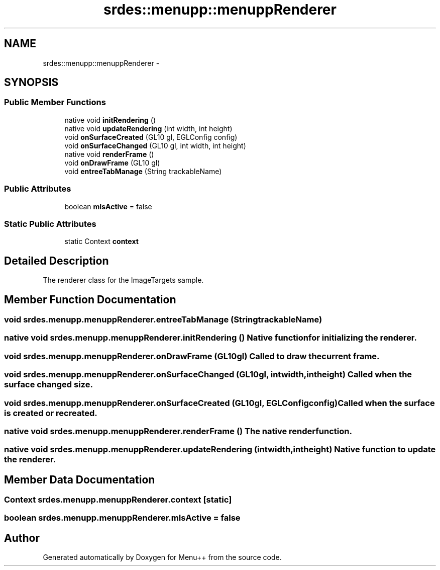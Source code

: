 .TH "srdes::menupp::menuppRenderer" 3 "Tue Feb 28 2012" "Menu++" \" -*- nroff -*-
.ad l
.nh
.SH NAME
srdes::menupp::menuppRenderer \- 
.SH SYNOPSIS
.br
.PP
.SS "Public Member Functions"

.in +1c
.ti -1c
.RI "native void \fBinitRendering\fP ()"
.br
.ti -1c
.RI "native void \fBupdateRendering\fP (int width, int height)"
.br
.ti -1c
.RI "void \fBonSurfaceCreated\fP (GL10 gl, EGLConfig config)"
.br
.ti -1c
.RI "void \fBonSurfaceChanged\fP (GL10 gl, int width, int height)"
.br
.ti -1c
.RI "native void \fBrenderFrame\fP ()"
.br
.ti -1c
.RI "void \fBonDrawFrame\fP (GL10 gl)"
.br
.ti -1c
.RI "void \fBentreeTabManage\fP (String trackableName)"
.br
.in -1c
.SS "Public Attributes"

.in +1c
.ti -1c
.RI "boolean \fBmIsActive\fP = false"
.br
.in -1c
.SS "Static Public Attributes"

.in +1c
.ti -1c
.RI "static Context \fBcontext\fP"
.br
.in -1c
.SH "Detailed Description"
.PP 
The renderer class for the ImageTargets sample. 
.SH "Member Function Documentation"
.PP 
.SS "void srdes.menupp.menuppRenderer.entreeTabManage (StringtrackableName)"
.SS "native void srdes.menupp.menuppRenderer.initRendering ()"Native function for initializing the renderer. 
.SS "void srdes.menupp.menuppRenderer.onDrawFrame (GL10gl)"Called to draw the current frame. 
.SS "void srdes.menupp.menuppRenderer.onSurfaceChanged (GL10gl, intwidth, intheight)"Called when the surface changed size. 
.SS "void srdes.menupp.menuppRenderer.onSurfaceCreated (GL10gl, EGLConfigconfig)"Called when the surface is created or recreated. 
.SS "native void srdes.menupp.menuppRenderer.renderFrame ()"The native render function. 
.SS "native void srdes.menupp.menuppRenderer.updateRendering (intwidth, intheight)"Native function to update the renderer. 
.SH "Member Data Documentation"
.PP 
.SS "Context \fBsrdes.menupp.menuppRenderer.context\fP\fC [static]\fP"
.SS "boolean \fBsrdes.menupp.menuppRenderer.mIsActive\fP = false"

.SH "Author"
.PP 
Generated automatically by Doxygen for Menu++ from the source code.
